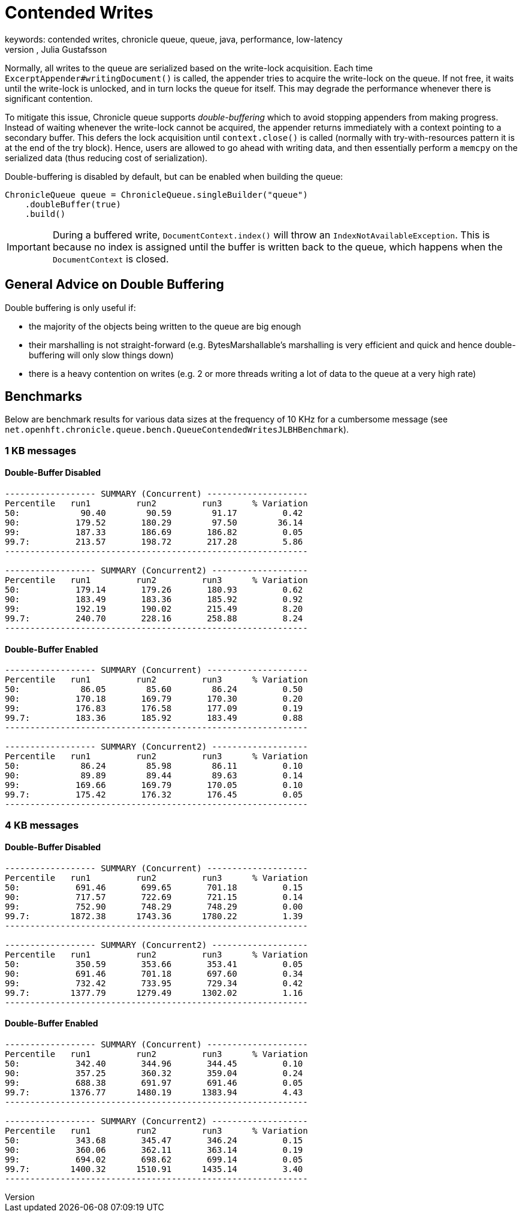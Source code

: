 = Contended Writes
keywords: contended writes, chronicle queue, queue, java, performance, low-latency
author: Niel Clifford, Julia Gustafsson
:reftext: Contended writes
:navtitle: Contended writes
:source-highlighter: highlight.js

Normally, all writes to the queue are serialized based on the write-lock acquisition. Each time `ExcerptAppender#writingDocument()` is called, the appender tries to acquire the write-lock on the queue. If not free, it waits until the write-lock is unlocked, and in turn locks the queue for itself. This may degrade the performance whenever there is significant contention.

To mitigate this issue, Chronicle queue supports _double-buffering_ which to avoid stopping appenders from making progress. Instead of waiting whenever the write-lock cannot be acquired, the appender returns immediately with a context pointing to a secondary buffer. This defers the lock acquisition until `context.close()` is called (normally with try-with-resources pattern it is at the end of the try block). Hence, users are allowed to go ahead with writing data, and then essentially perform a `memcpy` on the serialized data (thus reducing cost of serialization).

Double-buffering is disabled by default, but can be enabled when building the queue:

[source, java]
----
ChronicleQueue queue = ChronicleQueue.singleBuilder("queue")
    .doubleBuffer(true)
    .build()
----

IMPORTANT: During a buffered write, `DocumentContext.index()` will throw an `IndexNotAvailableException`. This is because no index is assigned until the buffer is written back to the queue, which happens when the `DocumentContext` is closed.

== General Advice on Double Buffering
Double buffering is only useful if:

* the majority of the objects being written to the queue are big enough
* their marshalling is not straight-forward (e.g. BytesMarshallable's marshalling is very efficient and quick and hence double-buffering will only slow things down)
* there is a heavy contention on writes (e.g. 2 or more threads writing a lot of data to the queue at a very high rate)

== Benchmarks
Below are benchmark results for various data sizes at the frequency of 10 KHz for a cumbersome message (see `net.openhft.chronicle.queue.bench.QueueContendedWritesJLBHBenchmark`).

=== 1 KB messages
==== Double-Buffer Disabled
----
------------------ SUMMARY (Concurrent) --------------------
Percentile   run1         run2         run3      % Variation
50:            90.40        90.59        91.17         0.42
90:           179.52       180.29        97.50        36.14
99:           187.33       186.69       186.82         0.05
99.7:         213.57       198.72       217.28         5.86
------------------------------------------------------------

------------------ SUMMARY (Concurrent2) -------------------
Percentile   run1         run2         run3      % Variation
50:           179.14       179.26       180.93         0.62
90:           183.49       183.36       185.92         0.92
99:           192.19       190.02       215.49         8.20
99.7:         240.70       228.16       258.88         8.24
------------------------------------------------------------
----

==== Double-Buffer Enabled
----
------------------ SUMMARY (Concurrent) --------------------
Percentile   run1         run2         run3      % Variation
50:            86.05        85.60        86.24         0.50
90:           170.18       169.79       170.30         0.20
99:           176.83       176.58       177.09         0.19
99.7:         183.36       185.92       183.49         0.88
------------------------------------------------------------

------------------ SUMMARY (Concurrent2) -------------------
Percentile   run1         run2         run3      % Variation
50:            86.24        85.98        86.11         0.10
90:            89.89        89.44        89.63         0.14
99:           169.66       169.79       170.05         0.10
99.7:         175.42       176.32       176.45         0.05
------------------------------------------------------------
----

=== 4 KB messages
==== Double-Buffer Disabled
----
------------------ SUMMARY (Concurrent) --------------------
Percentile   run1         run2         run3      % Variation
50:           691.46       699.65       701.18         0.15
90:           717.57       722.69       721.15         0.14
99:           752.90       748.29       748.29         0.00
99.7:        1872.38      1743.36      1780.22         1.39
------------------------------------------------------------

------------------ SUMMARY (Concurrent2) -------------------
Percentile   run1         run2         run3      % Variation
50:           350.59       353.66       353.41         0.05
90:           691.46       701.18       697.60         0.34
99:           732.42       733.95       729.34         0.42
99.7:        1377.79      1279.49      1302.02         1.16
------------------------------------------------------------
----

==== Double-Buffer Enabled
----
------------------ SUMMARY (Concurrent) --------------------
Percentile   run1         run2         run3      % Variation
50:           342.40       344.96       344.45         0.10
90:           357.25       360.32       359.04         0.24
99:           688.38       691.97       691.46         0.05
99.7:        1376.77      1480.19      1383.94         4.43
------------------------------------------------------------

------------------ SUMMARY (Concurrent2) -------------------
Percentile   run1         run2         run3      % Variation
50:           343.68       345.47       346.24         0.15
90:           360.06       362.11       363.14         0.19
99:           694.02       698.62       699.14         0.05
99.7:        1400.32      1510.91      1435.14         3.40
------------------------------------------------------------
----
